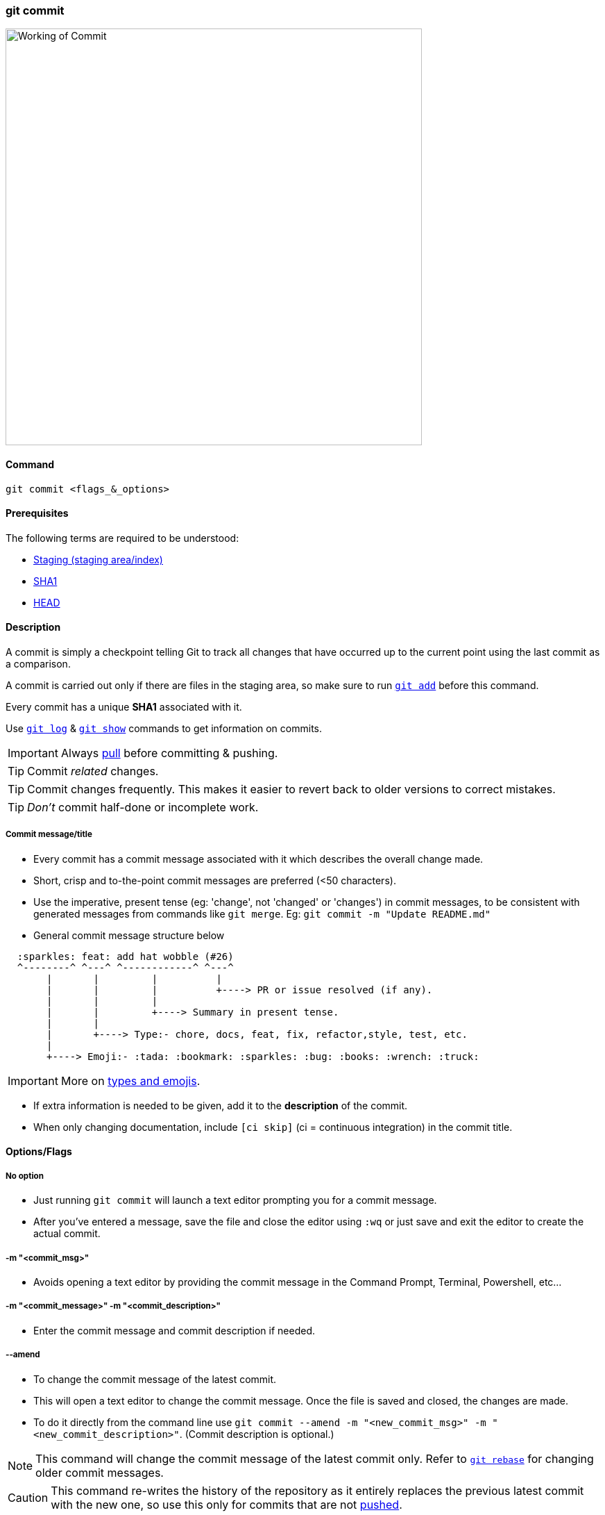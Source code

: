 
=== git commit

image::working-of-commit.jpeg[alt="Working of Commit", 600, 600]

==== Command

`git commit <flags_&_options>`

==== Prerequisites

The following terms are required to be understood:

* link:#_staging_staging_areaindex[Staging (staging area/index)]
* link:#_sha1[SHA1]
* link:#_head[HEAD]

==== Description

A commit is simply a checkpoint telling Git to track all changes that have occurred up to the current point using the last commit as a comparison.

A commit is carried out only if there are files in the staging area, so make sure to run link:#_git_add[`git add`] before this command.

Every commit has a unique *SHA1* associated with it.

Use link:#_git_log[`git log`] & link:#_git_show[`git show`] commands to get information on commits.

IMPORTANT: Always link:#_git_pull[pull] before committing & pushing.

TIP: Commit _related_ changes.

TIP: Commit changes frequently. This makes it easier to revert back to older versions to correct mistakes.

TIP: _Don't_ commit half-done or incomplete work.

===== Commit message/title

* Every commit has a commit message associated with it which describes the overall change made.

* Short, crisp and to-the-point commit messages are preferred (<50 characters).

* Use the imperative, present tense (eg: 'change', not 'changed' or 'changes') in commit messages, to be consistent with generated messages from commands like `git merge`. Eg: `git commit -m "Update README.md"`

* General commit message structure below

```
  :sparkles: feat: add hat wobble (#26)
  ^--------^ ^---^ ^------------^ ^---^
       |       |         |          |
       |       |         |          +----> PR or issue resolved (if any).
       |       |         |
       |       |         +----> Summary in present tense.
       |       |
       |       +----> Type:- chore, docs, feat, fix, refactor,style, test, etc.
       |
       +----> Emoji:- :tada: :bookmark: :sparkles: :bug: :books: :wrench: :truck:
```

IMPORTANT: More on https://gist.github.com/rishavpandey43/84665ffe3cea76400d8e5a1ad7133a79[types and emojis^].

* If extra information is needed to be given, add it to the *description* of the commit.

* When only changing documentation, include `[ci skip]` (ci = continuous integration) in the commit title.

==== Options/Flags

===== No option

* Just running `git commit` will launch a text editor prompting you for a commit message.
* After you’ve entered a message, save the file and close the editor using `:wq` or just save and exit the editor to create the actual commit.

===== -m "<commit_msg>"

* Avoids opening a text editor by providing the commit message in the Command Prompt, Terminal, Powershell, etc...

===== -m "<commit_message>" -m "<commit_description>"

* Enter the commit message and commit description if needed.

===== --amend

* To change the commit message of the latest commit.
* This will open a text editor to change the commit message. Once the file is saved and closed, the changes are made.
* To do it directly from the command line use `git commit --amend -m "<new_commit_msg>" -m "<new_commit_description>"`. (Commit description is optional.)

NOTE: This command will change the commit message of the latest commit only. Refer to link:#_git_rebase[`git rebase`] for changing older commit messages.

CAUTION: This command re-writes the history of the repository as it entirely replaces the previous latest commit with the new one, so use this only for commits that are not link:#_git_push[pushed].

===== -a or --all

* Automatically stages files that have been modified or deleted, but untracked files are not affected.
* Eg: `git commit -a -m "<commit_message>" -m "<commit_description>"`

===== -m "Add only_this_file.ext from all staged files" only_this_file.ext

* Partially committing staged changes

===== git ls-tree --full-tree -r HEAD

* This command shows all files within your git repo that it’s tracking.

.Related
****
* link:#_git_log[git log]
* link:#_git_show[git show]
* link:#_common_mistakes_how_to_correct_them[Amending a commit]
****

'''